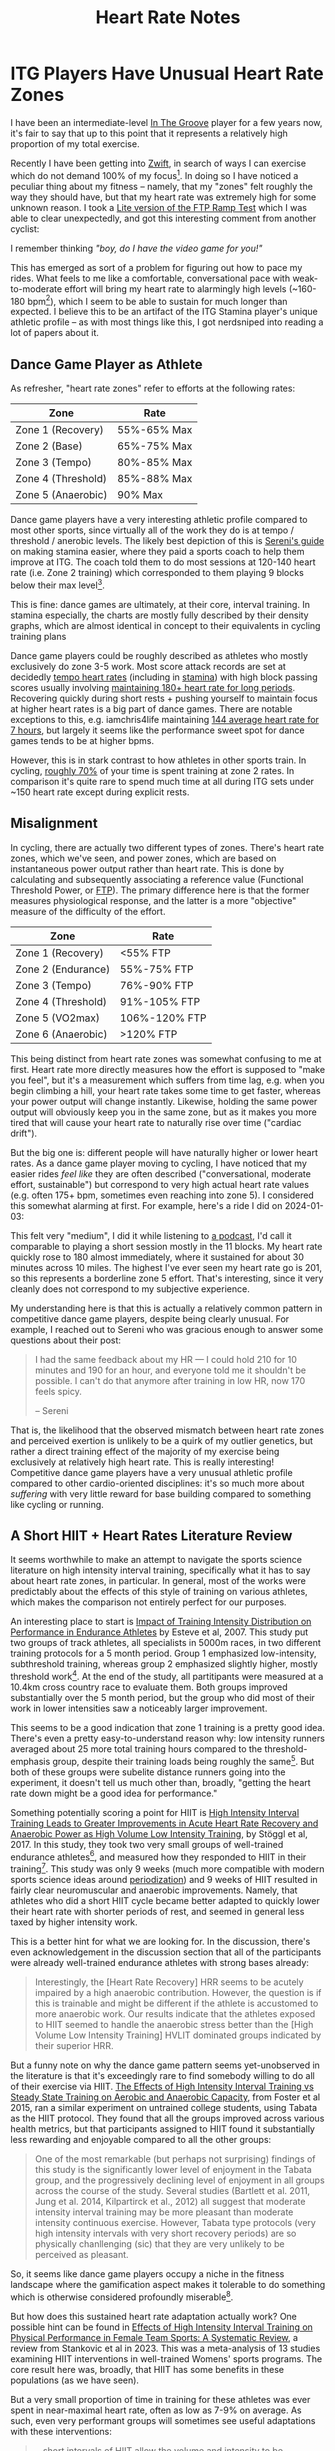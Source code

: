 #+TITLE: Heart Rate Notes

* ITG Players Have Unusual Heart Rate Zones

I have been an intermediate-level [[https://planetbanatt.net/articles/dancegames.html][In The Groove]] player for a few years now, it's fair to say that up to this point that it represents a relatively high proportion of my total exercise.

Recently I have been getting into [[https://www.youtube.com/watch?v=_BMP5eEz7fc][Zwift]], in search of ways I can exercise which do not demand 100% of my focus[fn:1]. In doing so I have noticed a peculiar thing about my fitness -- namely, that my "zones" felt roughly the way they should have, but that my heart rate was extremely high for some unknown reason. I took a [[https://www.youtube.com/watch?v=HIG2yl3aaG0][Lite version of the FTP Ramp Test]] which I was able to clear unexpectedly, and got this interesting comment from another cyclist:

[[../images/from_clipboard/20241116_190024.png]]

I remember thinking /"boy, do I have the video game for you!"/

This has emerged as sort of a problem for figuring out how to pace my rides. What feels to me like a comfortable, conversational pace with weak-to-moderate effort will bring my heart rate to alarmingly high levels (~160-180 bpm[fn:3]), which I seem to be able to sustain for much longer than expected. I believe this to be an artifact of the ITG Stamina player's unique athletic profile -- as with most things like this, I got nerdsniped into reading a lot of papers about it.

** Dance Game Player as Athlete

As refresher, "heart rate zones" refer to efforts at the following rates:

| Zone               | Rate        |
|--------------------+-------------|
| Zone 1 (Recovery)  | 55%-65% Max |
| Zone 2 (Base)      | 65%-75% Max |
| Zone 3 (Tempo)     | 80%-85% Max |
| Zone 4 (Threshold) | 85%-88% Max |
| Zone 5 (Anaerobic) | 90% Max     |

Dance game players have a very interesting athletic profile compared to most other sports, since virtually all of the work they do is at tempo / threshold / anerobic levels. The likely best depiction of this is [[https://sereni.github.io/stamina/][Sereni's guide]] on making stamina easier, where they paid a sports coach to help them improve at ITG. The coach told them to do most sessions at 120-140 heart rate (i.e. Zone 2 training) which corresponded to them playing 9 blocks below their max level[fn:2].

This is fine: dance games are ultimately, at their core, interval training. In stamina especially, the charts are mostly fully described by their density graphs, which are almost identical in concept to their equivalents in cycling training plans

[[../images/from_clipboard/20241116_191557.png]]

[[../images/from_clipboard/20241116_191627.png]]

Dance game players could be roughly described as athletes who mostly exclusively do zone 3-5 work. Most score attack records are set at decidedly [[https://www.youtube.com/watch?v=Fova2TZzyyo][tempo heart rates]] (including in [[https://www.youtube.com/watch?v=LWiJDTYdUgw][stamina]]) with high block passing scores usually involving [[https://www.youtube.com/watch?v=zQEqicvFtgU][maintaining 180+ heart rate for long periods]]. Recovering quickly during short rests + pushing yourself to maintain focus at higher heart rates is a big part of dance games. There are notable exceptions to this, e.g. iamchris4life maintaining [[https://x.com/CHRS4LFE/status/1653859977524842499][144 average heart rate for 7 hours]], but largely it seems like the performance sweet spot for dance games tends to be at higher bpms. 

However, this is in stark contrast to how athletes in other sports train. In cycling, [[https://roadcyclingacademy.com/cycling-zone-2-training][roughly 70%]] of your time is spent training at zone 2 rates. In comparison it's quite rare to spend much time at all during ITG sets under ~150 heart rate except during explicit rests. 

** Misalignment

In cycling, there are actually two different types of zones. There's heart rate zones, which we've seen, and power zones, which are based on instantaneous power output rather than heart rate. This is done by calculating and subsequently associating a reference value (Functional Threshold Power, or [[https://www.trainerroad.com/blog/what-ftp-really-means-to-cyclists/][FTP]]). The primary difference here is that the former measures physiological response, and the latter is a more "objective" measure of the difficulty of the effort.

| Zone               | Rate          |
|--------------------+---------------|
| Zone 1 (Recovery)  | <55% FTP      |
| Zone 2 (Endurance) | 55%-75% FTP   |
| Zone 3 (Tempo)     | 76%-90% FTP   |
| Zone 4 (Threshold) | 91%-105% FTP  |
| Zone 5 (VO2max)    | 106%-120% FTP |
| Zone 6 (Anaerobic) | >120% FTP     |

This being distinct from heart rate zones was somewhat confusing to me at first. Heart rate more directly measures how the effort is supposed to "make you feel", but it's a measurement which suffers from time lag, e.g. when you begin climbing a hill, your heart rate takes some time to get faster, whereas your power output will change instantly. Likewise, holding the same power output will obviously keep you in the same zone, but as it makes you more tired that will cause your heart rate to naturally rise over time ("cardiac drift").

But the big one is: different people will have naturally higher or lower heart rates. As a dance game player moving to cycling, I have noticed that my easier rides /feel like/ they are often described ("conversational, moderate effort, sustainable") but correspond to very high actual heart rate values (e.g. often 175+ bpm, sometimes even reaching into zone 5). I considered this somewhat alarming at first. For example, here's a ride I did on 2024-01-03:

[[../images/from_clipboard/20250103_184217.png]]

This felt very "medium", I did it while listening to [[https://www.youtube.com/watch?v=qTogNUV3CAI][a podcast]], I'd call it comparable to playing a short session mostly in the 11 blocks. My heart rate quickly rose to 180 almost immediately, where it sustained for about 30 minutes across 10 miles. The highest I've ever seen my heart rate go is 201, so this represents a borderline zone 5 effort. That's interesting, since it very cleanly does not correspond to my subjective experience.

My understanding here is that this is actually a relatively common pattern in competitive dance game players, despite being clearly unusual. For example, I reached out to Sereni who was gracious enough to answer some questions about their post:

#+BEGIN_QUOTE
I had the same feedback about my HR — I could hold 210 for 10 minutes and 190 for an hour, and everyone told me it shouldn't be possible. I can't do that anymore after training in low HR, now 170 feels spicy.

-- Sereni
#+END_QUOTE

That is, the likelihood that the observed mismatch between heart rate zones and perceived exertion is unlikely to be a quirk of my outlier genetics, but rather a direct training effect of the majority of my exercise being exclusively at relatively high heart rate. This is really interesting! Competitive dance game players have a very unusual athletic profile compared to other cardio-oriented disciplines: it's so much more about /suffering/ with very little reward for base building compared to something like cycling or running. 

** A Short HIIT + Heart Rates Literature Review

It seems worthwhile to make an attempt to navigate the sports science literature on high intensity interval training, specifically what it has to say about heart rate zones, in particular. In general, most of the works were predictably about the effects of this style of training on various athletes, which makes the comparison not entirely perfect for our purposes.

An interesting place to start is [[https://www.researchgate.net/publication/6153247_Impact_of_Training_Intensity_Distribution_on_Performance_in_Endurance_Athletes][Impact of Training Intensity Distribution on Performance in Endurance Athletes]] by Esteve et al, 2007. This study put two groups of track athletes, all specialists in 5000m races, in two different training protocols for a 5 month period. Group 1 emphasized low-intensity, subthreshold training, whereas group 2 emphasized slightly higher, mostly threshold work[fn:4]. At the end of the study, all partitipants were measured at a 10.4km cross country race to evaluate them. Both groups improved substantially over the 5 month period, but the group who did most of their work in lower intensities saw a noticeably larger improvement.

This seems to be a good indication that zone 1 training is a pretty good idea. There's even a pretty easy-to-understand reason why: low intensity runners averaged about 25 more total training hours compared to the threshold-emphasis group, despite their training loads being roughly the same[fn:5]. But both of these groups were subelite distance runners going into the experiment, it doesn't tell us much other than, broadly, "getting the heart rate down might be a good idea for performance."

Something potentially scoring a point for HIIT is [[https://www.frontiersin.org/journals/physiology/articles/10.3389/fphys.2017.00562/full][High Intensity Interval Training Leads to Greater Improvements in Acute Heart Rate Recovery and Anaerobic Power as High Volume Low Intensity Training]], by Stöggl et al, 2017. In this study, they took two very small groups of well-trained endurance athletes[fn:6], and measured how they responded to HIIT in their training[fn:7]. This study was only 9 weeks (much more compatible with modern sports science ideas around [[https://en.wikipedia.org/wiki/Sports_periodization][periodization]]) and 9 weeks of HIIT resulted in fairly clear neuromuscular and anaerobic improvements. Namely, that athletes who did a short HIIT cycle became better adapted to quickly lower their heart rate with shorter periods of rest, and seemed in general less taxed by higher intensity work. 

[[../images/from_clipboard/20250104_200802.png]]

This is a better hint for what we are looking for. In the discussion, there's even acknowledgement in the discussion section that all of the participants were already well-trained endurance athletes with strong bases already:

#+BEGIN_QUOTE
Interestingly, the [Heart Rate Recovery] HRR seems to be acutely impaired by a high anaerobic contribution. However, the question is if this is trainable and might be different if the athlete is accustomed to more anaerobic work. Our results indicate that the athletes exposed to HIIT seemed to handle the anaerobic stress better than the [High Volume Low Intensity Training] HVLIT dominated groups indicated by their superior HRR.
#+END_QUOTE

But a funny note on why the dance game pattern seems yet-unobserved in the literature is that it's exceedingly rare to find somebody willing to do all of their exercise via HIIT. [[https://pmc.ncbi.nlm.nih.gov/articles/PMC4657417/][The Effects of High Intensity Interval Training vs Steady State Training on Aerobic and Anaerobic Capacity]], from Foster et al 2015, ran a similar experiment on untrained college students, using Tabata as the HIIT protocol. They found that all the groups improved across various health metrics, but that participants assigned to HIIT found it substantially less rewarding and enjoyable compared to all the other groups:

#+BEGIN_QUOTE
One of the most remarkable (but perhaps not surprising) findings of this study is the significantly lower level of enjoyment in the Tabata group, and the progressively declining level of enjoyment in all groups across the course of the study. Several studies (Bartlett et al. 2011, Jung et al. 2014, Kilpartirck et al., 2012) all suggest that moderate intensity interval training may be more pleasant than moderate intensity continuous exercise. However, Tabata type protocols (very high intensity intervals with very short recovery periods) are so physically chanllenging (sic) that they are very unlikely to be perceived as pleasant. 
#+END_QUOTE

So, it seems like dance game players occupy a niche in the fitness landscape where the gamification aspect makes it tolerable to do something which is otherwise considered profoundly miserable[fn:8].

But how does this sustained heart rate adaptation actually work? One possible hint can be found in [[https://sportsmedicine-open.springeropen.com/articles/10.1186/s40798-023-00623-2][Effects of High Intensity Interval Training on Physical Performance in Female Team Sports: A Systematic Review]], a review from Stankovic et al in 2023. This was a meta-analysis of 13 studies examining HIIT interventions in well-trained Womens' sports programs. The core result here was, broadly, that HIIT has some benefits in these populations (as we have seen).

But a very small proportion of time in training for these athletes was ever spent in near-maximal heart rate, often as low as 7-9% on average. As such, even very performant groups will sometimes see useful adaptations with these interventions:

#+BEGIN_QUOTE
...short intervals of HIIT allow the volume and intensity to be manipulated, while HIIT with long intervals stimulates the work of the anaerobic system and neuromuscular load. Anaerobic glycolytic energy is a substantial component of the short intervals. Furthermore, field-based HIIT formats with short intervals are linked to lower initial blood lactate accumulation rates than those with long intervals. Despite the fact that a recent review had difficulties drawing stronger conclusions regarding the importance of exercise intensity for cardiovascular adaptations, the current findings may be considered relevant in these team sports.
#+END_QUOTE

** Conclusion

So, it seems like a seemingly unusual ability to sustain high heart rate is a potentially emerging capability in athletes who spend a large proportion of their training in those heart rates. It seems sort of obvious when put that way, but it seems like the sports science literature has a really hard time finding anybody willing to do what the majority of ITG players will do on their own.

It seems useful and potentially healthy to spend the time doing low heart rate training, and I'll be updating this post with the results of my subsequent Zwift training arc. Sereni, again, provides a useful benchmark:

#+BEGIN_QUOTE
my low HR training was on ITG, I played 9s for the longest time, and was super bored. because I had my HR in front of my eyes at all times, I kept changing my form until I found something that lowers HR. I essentially re-invented [[https://www.youtube.com/watch?v=gwWgmGjeyRs][based form]] from scratch that way.

although I can no longer tolerate super high HR, I think this change was overall beneficial — I can now train the same levels (17-18) as part of my daily training, and not as an all-out effort that requires substantial recovery.
#+END_QUOTE

If you happen to work in Sports Science academia, and happened to happen upon this post, I humbly suggest trying to find ITG players to study. [[https://www.nature.com/articles/nature01647][Video game players]] have been a [[https://cognitivesciencesociety.org/cogsci20/papers/0020/0020.pdf][huge source of interesting subjects]] in the cognitive science literature, and it's possible they can be useful for your field, too!

* Footnotes

[fn:8] He says, in a post about moving from ITG to Zwift.

[fn:7] Another useful footnote: 0% of the athletes were doing HIIT before this, 100% were doing predominantly high volume low intensity training.

[fn:6] This is a very small study, n=36, but the partitipants were e.g. members of the Austrian cross-country skiing national team, the level is relatively high. [[https://etda.libraries.psu.edu/files/final_submissions/10140][Rosalie Ann Cook's Thesis]] on Heart Rate Zones in Collegiate Womens Soccer is a similar case; mostly observations that well-trained sub-elite soccer athletes see good anaerobic adaptations from short periods of HIIT training.

[fn:5] That is: skill improvements?

[fn:4] Already not very similar to our dance game setting, where both of these are fairly light.

[fn:3] This is using a chest strap, also, just before any concerns about measurements get raised.

[fn:2] Sereni did end up sticking to this for about three months, which I think is commendable. For me, 9 blocks below my max would put me at 7 block, which I have a very hard time playing at all when ITL rolls around.

[fn:1] I also moved to an upstairs apartment, and have gotten numerous complaints from my new downstairs neighbor just from walking around my own apartment, despite not yet playing any ITG whatsoever. Hopefully he's not in for too rough of a time, Zwift should at least be a pretty manageable compromise.

